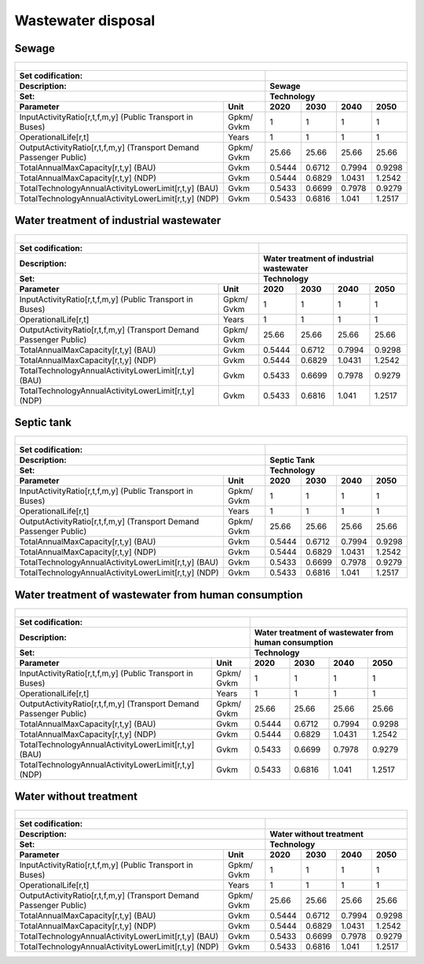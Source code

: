 Wastewater disposal
==================================

Sewage
++++++++++

+-------------------------------------------------+-------+--------------+--------------+--------------+--------------+
| .. figure:: img/img_wastewater_sewage.png                                                                           |
|    :align:   center                                                                                                 |
|    :width:   500 px                                                                                                 |
+-------------------------------------------------+-------+--------------+--------------+--------------+--------------+
| Set codification:                                       |                                                           |
+-------------------------------------------------+-------+--------------+--------------+--------------+--------------+
| Description:                                            |Sewage                                                     |
+-------------------------------------------------+-------+--------------+--------------+--------------+--------------+
| Set:                                                    |Technology                                                 |
+-------------------------------------------------+-------+--------------+--------------+--------------+--------------+
| Parameter                                       | Unit  | 2020         | 2030         | 2040         |  2050        |
+=================================================+=======+==============+==============+==============+==============+
| InputActivityRatio[r,t,f,m,y] (Public           | Gpkm/ | 1            | 1            | 1            | 1            |
| Transport in Buses)                             | Gvkm  |              |              |              |              |
+-------------------------------------------------+-------+--------------+--------------+--------------+--------------+
| OperationalLife[r,t]                            | Years | 1            | 1            | 1            | 1            |
+-------------------------------------------------+-------+--------------+--------------+--------------+--------------+
| OutputActivityRatio[r,t,f,m,y] (Transport Demand| Gpkm/ | 25.66        | 25.66        | 25.66        | 25.66        |
| Passenger Public)                               | Gvkm  |              |              |              |              |
+-------------------------------------------------+-------+--------------+--------------+--------------+--------------+
| TotalAnnualMaxCapacity[r,t,y] (BAU)             | Gvkm  | 0.5444       | 0.6712       | 0.7994       | 0.9298       |
+-------------------------------------------------+-------+--------------+--------------+--------------+--------------+
| TotalAnnualMaxCapacity[r,t,y] (NDP)             | Gvkm  | 0.5444       | 0.6829       | 1.0431       | 1.2542       |
+-------------------------------------------------+-------+--------------+--------------+--------------+--------------+
| TotalTechnologyAnnualActivityLowerLimit[r,t,y]  | Gvkm  | 0.5433       | 0.6699       | 0.7978       | 0.9279       |
| (BAU)                                           |       |              |              |              |              |
+-------------------------------------------------+-------+--------------+--------------+--------------+--------------+
| TotalTechnologyAnnualActivityLowerLimit[r,t,y]  | Gvkm  | 0.5433       | 0.6816       | 1.041        | 1.2517       |
| (NDP)                                           |       |              |              |              |              |
+-------------------------------------------------+-------+--------------+--------------+--------------+--------------+


Water treatment of industrial wastewater
++++++++++

+-------------------------------------------------+-------+--------------+--------------+--------------+--------------+
| .. figure:: img/img_water_treatment_industrial.png                                                                  |
|    :align:   center                                                                                                 |
|    :width:   500 px                                                                                                 |
+-------------------------------------------------+-------+--------------+--------------+--------------+--------------+
| Set codification:                                       |                                                           |
+-------------------------------------------------+-------+--------------+--------------+--------------+--------------+
| Description:                                            |Water treatment of industrial wastewater                   |
+-------------------------------------------------+-------+--------------+--------------+--------------+--------------+
| Set:                                                    |Technology                                                 |
+-------------------------------------------------+-------+--------------+--------------+--------------+--------------+
| Parameter                                       | Unit  | 2020         | 2030         | 2040         |  2050        |
+=================================================+=======+==============+==============+==============+==============+
| InputActivityRatio[r,t,f,m,y] (Public           | Gpkm/ | 1            | 1            | 1            | 1            |
| Transport in Buses)                             | Gvkm  |              |              |              |              |
+-------------------------------------------------+-------+--------------+--------------+--------------+--------------+
| OperationalLife[r,t]                            | Years | 1            | 1            | 1            | 1            |
+-------------------------------------------------+-------+--------------+--------------+--------------+--------------+
| OutputActivityRatio[r,t,f,m,y] (Transport Demand| Gpkm/ | 25.66        | 25.66        | 25.66        | 25.66        |
| Passenger Public)                               | Gvkm  |              |              |              |              |
+-------------------------------------------------+-------+--------------+--------------+--------------+--------------+
| TotalAnnualMaxCapacity[r,t,y] (BAU)             | Gvkm  | 0.5444       | 0.6712       | 0.7994       | 0.9298       |
+-------------------------------------------------+-------+--------------+--------------+--------------+--------------+
| TotalAnnualMaxCapacity[r,t,y] (NDP)             | Gvkm  | 0.5444       | 0.6829       | 1.0431       | 1.2542       |
+-------------------------------------------------+-------+--------------+--------------+--------------+--------------+
| TotalTechnologyAnnualActivityLowerLimit[r,t,y]  | Gvkm  | 0.5433       | 0.6699       | 0.7978       | 0.9279       |
| (BAU)                                           |       |              |              |              |              |
+-------------------------------------------------+-------+--------------+--------------+--------------+--------------+
| TotalTechnologyAnnualActivityLowerLimit[r,t,y]  | Gvkm  | 0.5433       | 0.6816       | 1.041        | 1.2517       |
| (NDP)                                           |       |              |              |              |              |
+-------------------------------------------------+-------+--------------+--------------+--------------+--------------+

Septic tank
++++++++++

+-------------------------------------------------+-------+--------------+--------------+--------------+--------------+
| .. figure:: img/img_water_septic_tank.png                                                                           |
|    :align:   center                                                                                                 |
|    :width:   500 px                                                                                                 |
+-------------------------------------------------+-------+--------------+--------------+--------------+--------------+
| Set codification:                                       |                                                           |
+-------------------------------------------------+-------+--------------+--------------+--------------+--------------+
| Description:                                            |Septic Tank                                                |
+-------------------------------------------------+-------+--------------+--------------+--------------+--------------+
| Set:                                                    |Technology                                                 |
+-------------------------------------------------+-------+--------------+--------------+--------------+--------------+
| Parameter                                       | Unit  | 2020         | 2030         | 2040         |  2050        |
+=================================================+=======+==============+==============+==============+==============+
| InputActivityRatio[r,t,f,m,y] (Public           | Gpkm/ | 1            | 1            | 1            | 1            |
| Transport in Buses)                             | Gvkm  |              |              |              |              |
+-------------------------------------------------+-------+--------------+--------------+--------------+--------------+
| OperationalLife[r,t]                            | Years | 1            | 1            | 1            | 1            |
+-------------------------------------------------+-------+--------------+--------------+--------------+--------------+
| OutputActivityRatio[r,t,f,m,y] (Transport Demand| Gpkm/ | 25.66        | 25.66        | 25.66        | 25.66        |
| Passenger Public)                               | Gvkm  |              |              |              |              |
+-------------------------------------------------+-------+--------------+--------------+--------------+--------------+
| TotalAnnualMaxCapacity[r,t,y] (BAU)             | Gvkm  | 0.5444       | 0.6712       | 0.7994       | 0.9298       |
+-------------------------------------------------+-------+--------------+--------------+--------------+--------------+
| TotalAnnualMaxCapacity[r,t,y] (NDP)             | Gvkm  | 0.5444       | 0.6829       | 1.0431       | 1.2542       |
+-------------------------------------------------+-------+--------------+--------------+--------------+--------------+
| TotalTechnologyAnnualActivityLowerLimit[r,t,y]  | Gvkm  | 0.5433       | 0.6699       | 0.7978       | 0.9279       |
| (BAU)                                           |       |              |              |              |              |
+-------------------------------------------------+-------+--------------+--------------+--------------+--------------+
| TotalTechnologyAnnualActivityLowerLimit[r,t,y]  | Gvkm  | 0.5433       | 0.6816       | 1.041        | 1.2517       |
| (NDP)                                           |       |              |              |              |              |
+-------------------------------------------------+-------+--------------+--------------+--------------+--------------+

Water treatment of wastewater from human consumption
++++++++++

+-------------------------------------------------+-------+--------------+--------------+--------------+--------------+
| .. figure:: img/img_water_treatment_residential.png                                                                 |
|    :align:   center                                                                                                 |
|    :width:   500 px                                                                                                 |
+-------------------------------------------------+-------+--------------+--------------+--------------+--------------+
| Set codification:                                       |                                                           |
+-------------------------------------------------+-------+--------------+--------------+--------------+--------------+
| Description:                                            |Water treatment of wastewater from human consumption       |
+-------------------------------------------------+-------+--------------+--------------+--------------+--------------+
| Set:                                                    |Technology                                                 |
+-------------------------------------------------+-------+--------------+--------------+--------------+--------------+
| Parameter                                       | Unit  | 2020         | 2030         | 2040         |  2050        |
+=================================================+=======+==============+==============+==============+==============+
| InputActivityRatio[r,t,f,m,y] (Public           | Gpkm/ | 1            | 1            | 1            | 1            |
| Transport in Buses)                             | Gvkm  |              |              |              |              |
+-------------------------------------------------+-------+--------------+--------------+--------------+--------------+
| OperationalLife[r,t]                            | Years | 1            | 1            | 1            | 1            |
+-------------------------------------------------+-------+--------------+--------------+--------------+--------------+
| OutputActivityRatio[r,t,f,m,y] (Transport Demand| Gpkm/ | 25.66        | 25.66        | 25.66        | 25.66        |
| Passenger Public)                               | Gvkm  |              |              |              |              |
+-------------------------------------------------+-------+--------------+--------------+--------------+--------------+
| TotalAnnualMaxCapacity[r,t,y] (BAU)             | Gvkm  | 0.5444       | 0.6712       | 0.7994       | 0.9298       |
+-------------------------------------------------+-------+--------------+--------------+--------------+--------------+
| TotalAnnualMaxCapacity[r,t,y] (NDP)             | Gvkm  | 0.5444       | 0.6829       | 1.0431       | 1.2542       |
+-------------------------------------------------+-------+--------------+--------------+--------------+--------------+
| TotalTechnologyAnnualActivityLowerLimit[r,t,y]  | Gvkm  | 0.5433       | 0.6699       | 0.7978       | 0.9279       |
| (BAU)                                           |       |              |              |              |              |
+-------------------------------------------------+-------+--------------+--------------+--------------+--------------+
| TotalTechnologyAnnualActivityLowerLimit[r,t,y]  | Gvkm  | 0.5433       | 0.6816       | 1.041        | 1.2517       |
| (NDP)                                           |       |              |              |              |              |
+-------------------------------------------------+-------+--------------+--------------+--------------+--------------+


Water without treatment
++++++++++

+-------------------------------------------------+-------+--------------+--------------+--------------+--------------+
| .. figure:: img/img_disposal_no_treatment.png                                                                       |
|    :align:   center                                                                                                 |
|    :width:   500 px                                                                                                 |
+-------------------------------------------------+-------+--------------+--------------+--------------+--------------+
| Set codification:                                       |                                                           |
+-------------------------------------------------+-------+--------------+--------------+--------------+--------------+
| Description:                                            |Water without treatment                                    |
+-------------------------------------------------+-------+--------------+--------------+--------------+--------------+
| Set:                                                    |Technology                                                 |
+-------------------------------------------------+-------+--------------+--------------+--------------+--------------+
| Parameter                                       | Unit  | 2020         | 2030         | 2040         |  2050        |
+=================================================+=======+==============+==============+==============+==============+
| InputActivityRatio[r,t,f,m,y] (Public           | Gpkm/ | 1            | 1            | 1            | 1            |
| Transport in Buses)                             | Gvkm  |              |              |              |              |
+-------------------------------------------------+-------+--------------+--------------+--------------+--------------+
| OperationalLife[r,t]                            | Years | 1            | 1            | 1            | 1            |
+-------------------------------------------------+-------+--------------+--------------+--------------+--------------+
| OutputActivityRatio[r,t,f,m,y] (Transport Demand| Gpkm/ | 25.66        | 25.66        | 25.66        | 25.66        |
| Passenger Public)                               | Gvkm  |              |              |              |              |
+-------------------------------------------------+-------+--------------+--------------+--------------+--------------+
| TotalAnnualMaxCapacity[r,t,y] (BAU)             | Gvkm  | 0.5444       | 0.6712       | 0.7994       | 0.9298       |
+-------------------------------------------------+-------+--------------+--------------+--------------+--------------+
| TotalAnnualMaxCapacity[r,t,y] (NDP)             | Gvkm  | 0.5444       | 0.6829       | 1.0431       | 1.2542       |
+-------------------------------------------------+-------+--------------+--------------+--------------+--------------+
| TotalTechnologyAnnualActivityLowerLimit[r,t,y]  | Gvkm  | 0.5433       | 0.6699       | 0.7978       | 0.9279       |
| (BAU)                                           |       |              |              |              |              |
+-------------------------------------------------+-------+--------------+--------------+--------------+--------------+
| TotalTechnologyAnnualActivityLowerLimit[r,t,y]  | Gvkm  | 0.5433       | 0.6816       | 1.041        | 1.2517       |
| (NDP)                                           |       |              |              |              |              |
+-------------------------------------------------+-------+--------------+--------------+--------------+--------------+


